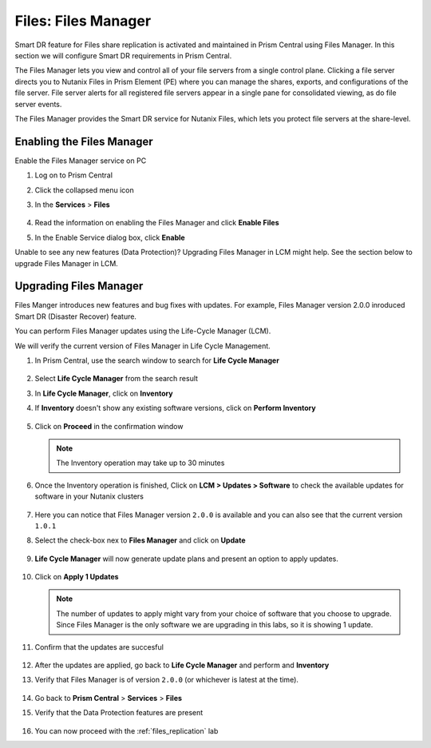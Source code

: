 .. _files_manager:

.. title:: Files: Files Manager

---------------------
Files: Files Manager
---------------------

Smart DR feature for Files share replication is activated and maintained in Prism Central using Files Manager. In this section we will configure Smart DR requirements in Prism Central.

The Files Manager lets you view and control all of your file servers from a single control plane. Clicking a file server directs you to Nutanix Files in Prism Element (PE) where you can manage the shares, exports, and configurations of the file server. File server alerts for all registered file servers appear in a single pane for consolidated viewing, as do file server events.

The Files Manager provides the Smart DR service for Nutanix Files, which lets you protect file servers at the share-level.

Enabling the Files Manager
---------------------------

Enable the Files Manager service on PC

#. Log on to Prism Central

#. Click the collapsed menu icon

#. In the **Services** > **Files**

   .. figure:: images/files_manager.png 

#. Read the information on enabling the Files Manager and click **Enable Files**

#. In the Enable Service dialog box, click **Enable**

Unable to see any new features (Data Protection)? Upgrading Files Manager in LCM might help. See the section below to upgrade Files Manager in LCM. 

Upgrading Files Manager
------------------------

Files Manger introduces new features and bug fixes with updates. For example, Files Manager version 2.0.0 inroduced Smart DR (Disaster Recover) feature.

You can perform Files Manager updates using the Life-Cycle Manager (LCM).

We  will verify the current version of Files Manager in Life Cycle Management.

#. In Prism Central, use the search window to search for **Life Cycle Manager** 

   .. figure:: images/lcm_search.png 

#. Select **Life Cycle Manager** from the search result 

#. In **Life Cycle Manager**, click on **Inventory**

#. If **Inventory** doesn't show any existing software versions, click on **Perform Inventory** 

   ..  figure:: images/lcm_perform_inventory.png

#. Click on **Proceed** in the confirmation window

   .. note:: 
  
     The Inventory operation may take up to 30 minutes

#. Once the Inventory operation is finished, Click on **LCM  > Updates > Software** to check the available updates for software in your Nutanix clusters

   .. figure:: images/lcm_inventory_result.png

#. Here you can notice that Files Manager version ``2.0.0`` is available and you can also see that the current version ``1.0.1``

#. Select the check-box nex to **Files Manager** and click on **Update**

   .. figure:: images/files_manager_update.png

#. **Life Cycle Manager** will now generate update plans and present an option to apply updates.

   .. figure:: images/files_manager_apply_update.png

#. Click on **Apply 1 Updates**
   
   .. note::

    The number of updates to apply might vary from your choice of software that you choose to upgrade. Since Files Manager is the only software we are upgrading in this labs, so it is showing 1 update.

#. Confirm that the updates are succesful 

   .. figure:: images/lcm_update_success.png

#. After the updates are applied, go back to **Life Cycle Manager** and perform and **Inventory**
 
#. Verify that Files Manager is of version ``2.0.0``  (or whichever is latest at the time).

   .. figure:: images/files_manager_updated_version.png 

#. Go back to **Prism Central** > **Services** > **Files**

#. Verify that the Data Protection features are present
 
   .. figure:: images/files_manager_data_protection.png

#. You can now proceed with the :ref:`files_replication` lab

    

   